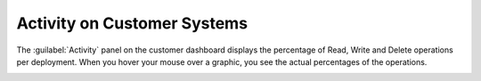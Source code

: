 .. |customer_activity| image:: ../_static/customer_activity.png

.. _customer_activity:

Activity on Customer Systems
============================

The :guilabel:`Activity` panel on the customer dashboard displays the percentage of Read, Write and Delete
operations per deployment. When you hover your mouse over a graphic, you see the actual percentages of
the operations.

|customer_activity|


